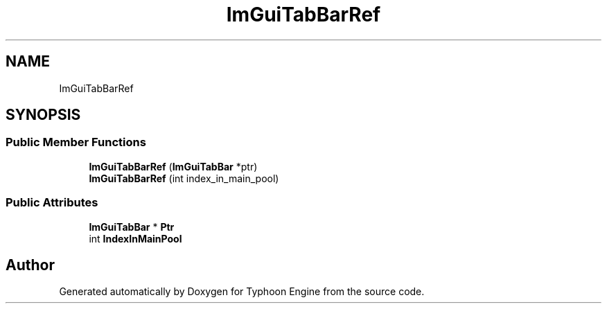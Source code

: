 .TH "ImGuiTabBarRef" 3 "Sat Jul 20 2019" "Version 0.1" "Typhoon Engine" \" -*- nroff -*-
.ad l
.nh
.SH NAME
ImGuiTabBarRef
.SH SYNOPSIS
.br
.PP
.SS "Public Member Functions"

.in +1c
.ti -1c
.RI "\fBImGuiTabBarRef\fP (\fBImGuiTabBar\fP *ptr)"
.br
.ti -1c
.RI "\fBImGuiTabBarRef\fP (int index_in_main_pool)"
.br
.in -1c
.SS "Public Attributes"

.in +1c
.ti -1c
.RI "\fBImGuiTabBar\fP * \fBPtr\fP"
.br
.ti -1c
.RI "int \fBIndexInMainPool\fP"
.br
.in -1c

.SH "Author"
.PP 
Generated automatically by Doxygen for Typhoon Engine from the source code\&.
